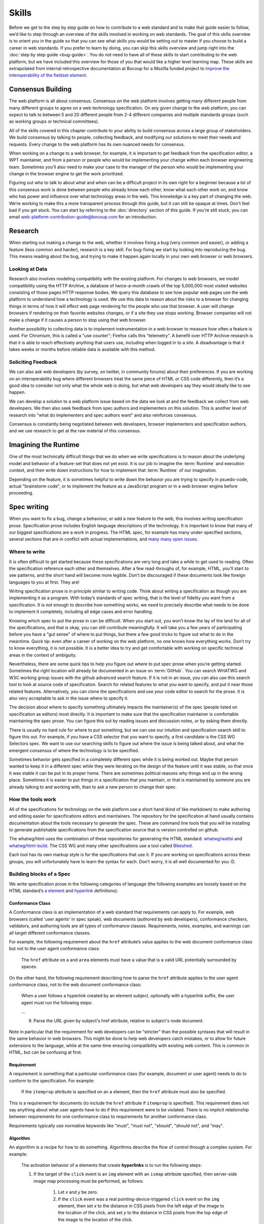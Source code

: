 Skills
------

Before we get to the step by step guide on how to contribute to a web standard and to make that guide easier to follow, we’d like to step through an overview of the skills involved in working on web standards.
The goal of this skills overview is to orient you in the guide so that you can see what skills you would be setting out to master if you choose to build a career in web standards.
If you prefer to learn by doing, you can skip this skills overview and jump right into the :doc:`step by step guide <bug-guide>`.
You do not need to have all of these skills to start contributing to the web platform, but we have included this overview for those of you that would like a higher level learning map.
These skills are extrapolated from internal retrospective documentation at Bocoup for a Mozilla funded project to `improve the interoperability of the fieldset element <https://bocoup.com/work/fieldset-interoperability>`__.

Consensus Building
~~~~~~~~~~~~~~~~~~

The web platform is all about consensus.
Consensus on the web platform involves getting many different people from many different groups to agree on a web technology specification.
On any given change to the web platform, you can expect to talk to between 5 and 20 different people from 2-4 different companies and multiple standards groups (such as working groups or technical committees).

All of the skills covered in this chapter contribute to your ability to build consensus across a large group of stakeholders.
We build consensus by talking to people, collecting feedback, and modifying our solutions to meet their needs and requests.
Every change to the web platform has its own nuanced needs for consensus.

When working on a change to a web browser, for example, it is important to get feedback from the specification editor, a WPT maintainer, and from a person or people who would be implementing your change within each browser engineering team.
Sometimes you’ll also need to make your case to the manager of the person who would be implementing your change in the browser engine to get the work prioritized.

Figuring out who to talk to about what and when can be a difficult project in its own right for a beginner because a lot of this consensus work is done between people who already know each other, know what each other work on, and know who has power and influence over what technology areas in the web.
This knowledge is a key part of changing the web.
We’re working to make this a more transparent process through this guide, but it can still be opaque at times.
Don’t feel bad if you get stuck.
You can start by referring to the :doc:`directory` section of this guide.
If you’re still stuck, you can email web-platform-contribution-guide@bocoup.com for an introduction.

Research
~~~~~~~~

When starting out making a change to the web, whether it involves fixing a bug (very common and easier), or adding a feature (less common and harder), research is a key skill.
For bug-fixing we start by looking into reproducing the bug.
This means reading about the bug, and trying to make it happen again locally in your own web browser or web browsers.

Looking at Data
^^^^^^^^^^^^^^^

Research also involves modeling compatibility with the existing platform.
For changes to web browsers, we model compatibility using the HTTP Archive, a database of twice-a-month crawls of the top 5,000,000 most visited websites consisting of those pages HTTP response bodies.
We query this database to see how popular web pages use the web platform to understand how a technology is used.
We use this data to reason about the risks to a browser for changing things in terms of how it will effect web page rendering for the people who use that browser.
A user will change browsers if rendering on their favorite websites changes, or if a site they use stops working.
Browser companies will not make a change if it causes a person to stop using that web browser.

Another possibility to collecting data is to implement instrumentation in a web browser to measure how often a feature is used.
For Chromium, this is called a "use counter"; Firefox calls this "telemetry".
A benefit over HTTP Archive research is that it is able to reach effectively anything that users use, including when logged in to a site.
A disadvantage is that it takes weeks or months before reliable data is available with this method.

Soliciting Feedback
^^^^^^^^^^^^^^^^^^^

We can also ask web developers (by survey, on twitter, in community forums) about their preferences.
If you are working on an interoperability bug where different browsers treat the same piece of HTML or CSS code differently, then it’s a good idea to consider not only what the whole web is doing, but what web developers say they would ideally like to see happen.

We can develop a solution to a web platform issue based on the data we look at and the feedback we collect from web developers.
We then also seek feedback from spec authors and implementers on this solution.
This is another level of research into "what do implementers and spec authors want" and also reinforces consensus.

Consensus is constantly being negotiated between web developers, browser implementers and specification authors, and we use research to get at the raw material of this consensus.

Imagining the Runtime
~~~~~~~~~~~~~~~~~~~~~

One of the most technically difficult things that we do when we write specifications is to reason about the underlying model and behavior of a feature-set that does not yet exist.
It is our job to imagine the :term:`Runtime` and execution context, and then write down instructions for how to implement that :term:`Runtime` of our imagination.

Depending on the feature, it is sometimes helpful to write down the behavior you are trying to specify in psuedo-code, actual "brainstorm code", or to implement the feature as a JavaScript program or in a web browser engine before proceeding.

Spec writing
~~~~~~~~~~~~

When you want to fix a bug, change a behaviour, or add a new feature to the web, this involves writing specification prose.
Specification prose includes English language descriptions of the technology.
It is important to know that many of our biggest specifications are a work in progress.
The HTML spec, for example has many under-specified sections, several sections that are in conflict with actual implementations, and `many many open issues <https://github.com/whatwg/html/issues/>`__.

Where to write
^^^^^^^^^^^^^^

It is often difficult to get started because these specifications are very long and take a while to get used to reading.
Often the specification reference each other and themselves.
After a few read-throughs of, for example, HTML, you’ll start to see patterns, and the short hand will become more legible.
Don’t be discouraged if these documents look like foreign languages to you at first.
They are!

Writing specification prose is in principle similar to writing code.
Think about writing a specification as though you are implementing it as a program.
With today’s standards of spec writing, that is the level of fidelity you want from a specification.
It is not enough to describe how something works, we need to precisely describe what needs to be done to implement it completely, including all edge cases and error handling.

Knowing which spec to put the prose in can be difficult.
When you start out, you won’t know the lay of the land for all of the specifications, and that is okay, you can still contribute meaningfully.
It will take you a few years of participating before you have a "gut sense" of where to put things, but there a few good tricks to figure out what to do in the meantime.
Quick tip: even after a career of working on the web platform, no one knows how everything works.
Don’t try to know everything, it is not possible.
It is a better idea to try and get comfortable with working on specific technical areas in the context of ambiguity.

Nevertheless, there are some quick tips to help you figure out where to put spec prose when you’re getting started.
Sometimes the right location will already be documented in an issue on :term:`GitHub`.
You can search WHATWG and W3C working group issues with the github advanced search feature.
If it is not in an issue, you can also use this search tool to look at source code of specification.
Search for related features to what you want to specify, and put it near those related features.
Alternatively, you can clone the specifications and use your code editor to search for the prose.
It is also very acceptable to ask in the issue where to specify it.

The decision about where to specify something ultimately impacts the maintainer(s) of the spec (people listed on specification as editors) most directly.
It is important to make sure that the specification maintainer is comfortable maintaining the spec prose.
You can figure this out by reading issues and discussion notes, or by asking them directly.

There is usually no hard rule for where to put something, but we can use our intuition and specification search skill to figure this out.
For example, if you have a CSS selector that you want to specify, a first candidate is the CSS WG Selectors spec.
We want to use our searching skills to figure out where the issue is being talked about, and what the emergent consensus of where the technology is to be specified.

Sometimes behavior gets specified in a completely different spec while it is being worked out.
Maybe that person wanted to keep it in a different spec while they were iterating on the design of the feature until it was stable, so that once it was stable it can be put in its proper home.
There are sometimes political reasons why things end up in the wrong place.
Sometimes it is easier to put things in a specification that you maintain, or that is maintained by someone you are already talking to and working with, than to ask a new person to change their spec.

How the tools work
^^^^^^^^^^^^^^^^^^

All of the specifications for technology on the web platform use a short hand (kind of like markdown) to make authoring and editing easier for specifications editors and maintainers.
The repository for the specification at hand usually contains documentation about the tools necessary to generate the spec.
These are command line tools that you will be installing to generate publishable specifications from the specification source that is version controlled on github.

The whatwg/html uses the combination of these repositories for generating the HTML standard: `whatwg/wattsi <https://github.com/whatwg/wattsi>`__ and `whatwg/html-build <https://github.com/whatwg/html-build>`__.
The CSS WG and many other specifications use a tool called `Bikeshed <https://github.com/tabatkins/bikeshed/blob/master/README.md>`__.

Each tool has its own markup style is for the specifications that use it.
If you are working on specifications across these groups, you will unfortunately have to learn the syntax for each.
Don’t worry, it is all well documented for you :D.

Building blocks of a Spec
^^^^^^^^^^^^^^^^^^^^^^^^^

We write specification prose in the following categories of language (the following examples are loosely based on the HTML standard’s `a element <https://html.spec.whatwg.org/multipage/text-level-semantics.html#the-a-element>`__ and `hyperlink <https://html.spec.whatwg.org/multipage/links.html#hyperlink>`__ definitions):

Conformance Class
'''''''''''''''''

A Conformance class is an implementation of a web standard that requirements can apply to.
For example, web browsers (called 'user agents' in spec speak), web documents (authored by web developers), conformance checkers, validators, and authoring tools are all types of conformance classes.
Requirements, notes, examples, and warnings can all target different conformance classes.

For example, the following requirement about the ``href`` attribute’s value applies to the web document conformance class but not to the user agent conformance class:

    The ``href`` attribute on ``a`` and ``area`` elements must have a value that is a valid URL potentially surrounded by spaces.

On the other hand, the following requirement describing how to parse the ``href`` attribute applies to the user agent conformance class, not to the web document conformance class:

    When a user follows a hyperlink created by an element subject, optionally with a hyperlink suffix, the user agent must run the following steps:

    …

    9. Parse the URL given by subject's href attribute, relative to subject's node document.

Note in particular that the requirement for web developers can be “stricter” than the possible syntaxes that will result in the same behavior in web browsers.
This might be done to help web developers catch mistakes, or to allow for future extensions to the language, while at the same time ensuring compatibility with existing web content.
This is common in HTML, but can be confusing at first.

Requirement
'''''''''''

A requirement is something that a particular conformance class (for example, document or user agent) needs to do to conform to the specification.
For example:

    If the ``itemprop`` attribute is specified on an ``a`` element, then the ``href`` attribute must also be specified.

This is a requirement for documents (to include the ``href`` attribute if ``itemprop`` is specified).
This requirement does not say anything about what user agents have to do if this requirement were to be violated.
There is no implicit relationship between requirements for one conformance class to requirements for another conformance class.

Requirements typically use normative keywords like "must", "must not", "should", "should not", and "may".

Algorithm
'''''''''

An algorithm is a recipe for how to do something.
Algorithms describe the flow of control through a complex system.
For example:

    The activation behavior  of ``a`` elements that create **hyperlinks** is to run the following steps:

    1. If the target of the ``click`` event is an ``img`` element with an ``ismap`` attribute specified, then server-side image map processing must be performed, as follows:

        1. Let *x* and *y* be zero.

        2. If the ``click`` event was a real pointing-device-triggered ``click`` event on the ``img`` element, then set *x* to the distance in CSS pixels from the left edge of the image to the location of the click, and set *y* to the distance in CSS pixels from the top edge of the image to the location of the click.

        3. If *x* is negative, set *x* to zero.

        4. If *y* is negative, set *y* to zero.

        5. Let *hyperlink suffix* be a U+003F QUESTION MARK character, the value of *x* expressed as a base-ten integer using ASCII digits, a U+002C COMMA character (,), and the value of *y* expressed as a base-ten integer using ASCII digits.

    2. Follow the hyperlink or download the hyperlink created by the ``a`` element, as determined by the ``download`` attribute and any expressed user preference, passing *hyperlink suffix*, if the preceding steps defined it.

In this example the HTML Standard is specifying the activation behavior algorithm.
You can see how the definition for "hyperlink" is used here.
The algorithm also references other definitions, such as "Follow the hyperlink", which is a separate algorithm.
So that algorithm is invoked from this algorithm, similar to calling a function in programming.

Algorithms in specifications are usually written to be clear and understandable, while an implementation might use a different algorithm that is optimized for performance, memory usage, or power consumption.
If the end result is equivalent, then the implementation is conforming.

Definition
''''''''''

A definition is a specification shorthand for a longer piece of text, similar to the glossary of terms at the beginning of this guidebook.
For example:

    Hyperlink:

    These are links to other resources that are generally exposed to the user by the user agent so that the user can cause the user agent to navigate to those resources, for example, to visit them in a browser or download them.

In this example, the HTML standard is defining what a hyperlink is, so that it can be referenced later.
Definitions in one specification can also be referenced by other specifications.

It ought to be possible (in principle) to expand each reference with its definition without changing the meaning of the specification.
For example:

    Let *hyperlink suffix* be a U+003F QUESTION MARK character, the value of *x* expressed as a base-ten integer using **ASCII digits**, a U+002C COMMA character (,), and the value of *y* expressed as a base-ten integer using **ASCII digits**.

"ASCII digit" is defined as "a code point in the range U+0030 (0) to U+0039 (9), inclusive", so this is equivalent:

    Let *hyperlink suffix* be a U+003F QUESTION MARK character, the value of *x* expressed as a base-ten integer using **code points in the range U+0030 (0) to U+0039 (9), inclusive**, a U+002C COMMA character (,), and the value of *y* expressed as a base-ten integer using **code points in the range U+0030 (0) to U+0039 (9), inclusive**.

Statement of Fact
'''''''''''''''''

A statement of fact is a piece of prose that makes a claim about the state of things around has no requirements, but is useful as context.
For example:

    The level of stress that a particular piece of content has is given by its number of ancestor em elements.

In this example, the statement of fact helps explain the concept further by spelling out the implications of a requirement elsewhere in the specification.

Example
'''''''

An example is a block of prose which can help clarify a concept, or show how something can be used.
For example:

    If the ``a`` element has an ``href`` attribute, then it represents a hyperlink (a hypertext anchor) labeled by its contents.

    If the ``a`` element has no ``href`` attribute, then the element represents a placeholder for where a link might otherwise have been placed, if it had been relevant, consisting of only the element's contents.

    Example: If a site uses a consistent navigation toolbar on every page, then the link that would normally link to the page itself could be marked up using an ``a`` element:

    .. code-block:: html

     <nav>
      <ul>
       <li> <a href="/">Home</a> </li>
       <li> <a href="/news">News</a> </li>
       <li> <a>Examples</a> </li>
       <li> <a href="/legal">Legal</a> </li>
      </ul>
     </nav>

First, the specification states what an ``a`` element represents depending on whether it has an ``href`` attribute.
Then it gives an example to demonstrate a case where it makes sense to omit the ``href`` attribute, to support the previous statement.

Examples are non-normative; they cannot contain any requirements.
It ought to be possible to remove all examples from a specification without changing the meaning of the specification.

Note
''''

A note is a type of prose used to further expand on something with making a statement of fact.
Notes are typically styled differently than statements of fact.
For example:

    Note: The ``href`` attribute on ``a`` and ``area`` elements is not required; when those elements do not have ``href`` attributes they do not create hyperlinks.

In this example we are explaining that an ``href`` attribute is not necessary to have a valid anchor tag.

Notes are non-normative; they cannot not contain any requirements.
It ought to be possible to remove all notes from a specification without changing the meaning of the specification.

Warning
'''''''

A warning is a piece of prose that calls out a specified technology that has dangerous potential implications for web compatibility, security, user privacy, or similar.
For example:

    Warning: This algorithm is intended to mitigate security dangers involved in downloading files from untrusted sites, and user agents are strongly urged to follow it.

In this example we see a warning that comes after the algorithm for downloading a hyperlink.
That algorithm has steps in it to protect users, this warning encourages implementers to follow them.
Warnings are normative and can contain requirements.

Issue
'''''

An issue is like a to-do for a spec editor.
It also notifies readers that a problem is known.
It identifies a part of the spec that still needs fleshing out or remediation because of other issues.
For example:

    Issue: As explained in issue #1130 the use of a browsing context as source might not be the correct architecture.

This links to an issue report in the specification's issue tracker and suggests that this part of the specification may be incorrect.

How to Write Spec Prose
^^^^^^^^^^^^^^^^^^^^^^^

Here are some tips for writing good specification text.

Normative and non-normative
'''''''''''''''''''''''''''

From the building blocks discussed earlier, it is useful to differentiate between the things that are normative from the things that are non-normative.
The normative things are requirements, and everything that are tied to requirements (conformance classes, algorithms, definitions).
Non-normative things are everything else.

The normative parts represent what test cases need to test and what implementations have to do.

Therefore, make sure that the thing you want to specify behaves as intended as a result of the requirements you specify.
Any examples, notes, and statements of fact only serve to make the specification easier to understand.
If a feature is defined only by statements of fact and examples, and no requirements, then it is technically not defined.

Avoid ambiguity
'''''''''''''''

A specification needs to be unambiguous in its requirements and algorithms so that people can build conforming and interoperable implementations.

When possible, express your intention in terms of an algorithm.
Writing an algorithm usually reduces ambiguity compared to stating requirements based on specific cases.
It is possible to reason that an algorithm covers 100% of possible cases and an algorithm inherently states the order in which things are required to happen.

For example, the specification for the DOM ``createElementNS()`` method as `defined in the (superseded) DOM Level 3 Core specification <https://www.w3.org/TR/2004/REC-DOM-Level-3-Core-20040407/core.html#ID-DocCrElNS>`__ states that some things cause an exception to be thrown:

    ``INVALID_CHARACTER_ERR``: Raised if the specified ``qualifiedName`` is not an XML name according to the XML version in use specified in the ``Document.xmlVersion`` attribute.

    ``NAMESPACE_ERR``: Raised if the ``qualifiedName`` is a malformed qualified name, if the ``qualifiedName`` has a prefix and the ``namespaceURI`` is null, or if the ``qualifiedName`` has a prefix that is "xml" and the ``namespaceURI`` is different from "``http://www.w3.org/XML/1998/namespace``" [XML Namespaces], or if the ``qualifiedName`` or its prefix is "xmlns" and the ``namespaceURI`` is different from "``http://www.w3.org/2000/xmlns/``", or if the ``namespaceURI`` is "``http://www.w3.org/2000/xmlns/``" and neither the ``qualifiedName`` nor its prefix is "xmlns".

If a case matches both the criteria for ``INVALID_CHARACTER_ERR`` and ``NAMESPACE_ERR``, it is ambiguous which exception is expected be thrown.

`In the current DOM Standard <https://dom.spec.whatwg.org/#namespaces>`__, this is unambiguous by the use of an algorithm, where it is clear that the check for ``InvalidCharacterError`` comes before the checks for ``NamespaceError``.

A good way to reduce ambiguity is to write specification prose in terms of the `Infra Standard <https://infra.spec.whatwg.org/>`__.
This standard lays the groundwork for other standards.
Similar to how a programming language provides a standard library, the Infra Standard defines terminology for algorithms, defines data types and related operations.

This results in specifications that are well-defined, unambiguous, and have a clear mapping to an implementation.
For example, the DOM Standard is written in terms of the Infra Standard.

Testing
~~~~~~~

Tests are one way software maintainers verify the correctness of their work.
They can alert maintainers about bugs (that is, when new tests are added which their project does not pass).
That's particularly helpful on the web, where different implementations share the same tests and review each other's results.
Maintainers prioritize fixing the problems that are unique to their project because those represent interoperability challenges for web developers.
Separately, tests can also help maintainers avoid making mistakes (that is, when they are changing code, and their change causes a new failure).

Even if your contribution doesn't involve changing code directly, it may still be appropriate to write tests.

If you're helping to fix a browser which doesn't follow an instruction in some specification, then you probably need to add some tests to the standard test suite.
Be sure to review the existing tests, though; it may be that someone has already written a test for the bug that you've found!

If you're changing the normative text in a specification, then it's likely that the test suite has tests for the "old" behavior.
In that case, you'll need to update the tests so they are consistent with the change you're making.
It's also possible that the test suite is missing tests for the behavior you're changing.
In that case, you'll need to write brand new tests from scratch!

Many kinds of contributions won't involve tests.
If you're still unsure about whether you ought to be working with tests, :doc:`there are plenty of people who can help you decide <directory>`.
If you *do* find yourself writing tests, try to be thorough.
Think about the ways people might misinterpret the specification, and write tests that would show them their mistake.

The process of writing tests varies greatly between the various test suites.
You can learn all the technical details from each suite's documentation.
Here are the test suites for the web platform:

- `the web-platform-tests <https://github.com/web-platform-tests/wpt>`__
- `Test262 <https://github.com/tc39/test262>`__
- `the WebGL test suite <https://github.com/KhronosGroup/WebGL>`__
- `the WASM test suite <https://github.com/WebAssembly/spec>`__

Filing bugs on a Browser
~~~~~~~~~~~~~~~~~~~~~~~~

Browser implementers are more likely to implement a proposed change if there is a bug reported for the change in their bug tracker.
Therefore, filing a bug for each browser engine that has incorrect behavior is an important step.

Here are links for filing a new bug for each major browser engine:

-  `Gecko <https://bugzilla.mozilla.org/enter_bug.cgi?product=Core>`__
-  `WebKit <https://bugs.webkit.org/enter_bug.cgi?product=WebKit>`__
-  `Chromium <https://crbug.com/new>`__

Before filing a bug, search the bug tracker if there is already a bug filed for the same thing.
If you find one, you can add a comment to that bug instead of filing a new bug.
If you can't find anything, or if you find something that is related but not exactly the same bug, then file a new bug.
Don't worry if your bug gets marked as a duplicate, that is common and not a big deal.

The default template typically asks for steps to reproduce, on the assumption that the bug report needs reproduction and debugging of the browser to understand what the actual bug is.
For bugs asking to implement a specification change, it might not always add clarity with reproduction steps.
If you have a specification issue that explains the problem, and a pull request (PR) for a proposed specification change and a PR for a web-platform-tests test case, then the browser bug can often briefly explain the problem and then link to the relevant specification issue and the PRs.

Make sure to write a clear summary of the bug.
Briefly but clearly say what the bug is.

Here are some good examples:

-  `Change DOMQuad bounds to getBounds() as per specification <https://bugzilla.mozilla.org/show_bug.cgi?id=1454622>`__
-  `Remove \<keygen> <https://bugs.webkit.org/show_bug.cgi?id=167018>`__
-  `fieldset should have min-inline-size instead of min-width in UA stylesheet <https://bugs.chromium.org/p/chromium/issues/detail?id=874053>`__
-  `innerHTML serialization for javascript: URL attribute doesn't conform to the specification <https://bugs.chromium.org/p/chromium/issues/detail?id=927164>`__

When you have filed browser bugs, link to them from the specification PR.
